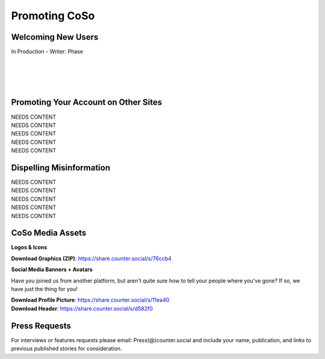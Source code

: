 Promoting CoSo
=====

Welcoming New Users
------------

| In Production - Writer: Phase
| 
| 
| 
| 

Promoting Your Account on Other Sites
------------

| NEEDS CONTENT
| NEEDS CONTENT
| NEEDS CONTENT
| NEEDS CONTENT
| NEEDS CONTENT

Dispelling Misinformation
------------

| NEEDS CONTENT
| NEEDS CONTENT
| NEEDS CONTENT
| NEEDS CONTENT
| NEEDS CONTENT

CoSo Media Assets
------------

**Logos & Icons**

.. image:: img_graphics.jpg

**Download Graphics (ZIP)**:  https://share.counter.social/s/76ccb4

**Social Media Banners + Avatars**

Have you joined us from another platform, but aren't quite sure how to tell your people where you've gone? If so, we have just the thing for you! 

.. image:: img_socialmediabanner.jpg

| **Download Profile Picture**: https://share.counter.social/s/11ea40
| **Download Header**: https://share.counter.social/s/d582f0



Press Requests
------------

For interviews or features requests please email: Press(@)counter.social and include your name, publication, and links to previous published stories for consideration. 
